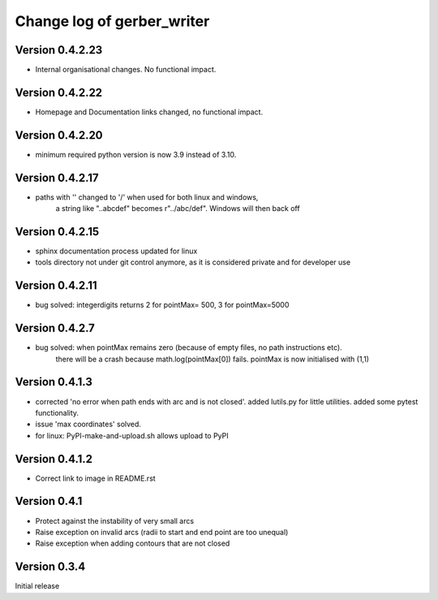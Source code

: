 ===========================
Change log of gerber_writer
===========================

Version 0.4.2.23
----------------

- Internal organisational changes. No functional impact.

Version 0.4.2.22
----------------

- Homepage and Documentation links changed, no functional impact.

Version 0.4.2.20
----------------

- minimum required python version is now 3.9 instead of 3.10.

Version 0.4.2.17
----------------

- paths with '\' changed to '/' when used for both linux and windows,
    a string like "..\abc\def" becomes r"../abc/def". Windows will then back off

Version 0.4.2.15
----------------

- sphinx documentation process updated for linux
- tools directory not under git control anymore, as it is considered private and for developer use

Version 0.4.2.11
----------------

- bug solved: integerdigits returns 2 for pointMax= 500, 3 for pointMax=5000

Version 0.4.2.7
---------------

- bug solved: when pointMax remains zero (because of empty files, no path instructions etc).
    there will be a crash because math.log(pointMax[0]) fails.
    pointMax is now initialised with (1,1)

Version 0.4.1.3
---------------

- corrected 'no error when path ends with arc and is not closed'. added lutils.py for little utilities. added some pytest functionality.
- issue 'max coordinates' solved.
- for linux: PyPI-make-and-upload.sh allows upload to PyPI 


Version 0.4.1.2
--------------- 

- Correct link to image in README.rst

Version 0.4.1
-------------

- Protect against the instability of very small arcs
- Raise exception on invalid arcs (radii to start and end point are too unequal)
- Raise exception when adding contours that are not closed

Version 0.3.4
-------------

Initial release

